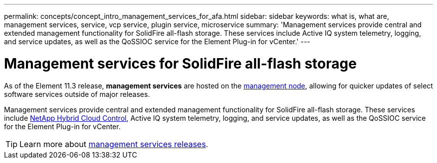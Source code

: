 ---
permalink: concepts/concept_intro_management_services_for_afa.html
sidebar: sidebar
keywords: what is, what are, management services, service, vcp service, plugin service, microservice
summary: 'Management services provide central and extended management functionality for SolidFire all-flash storage. These services include Active IQ system telemetry, logging, and service updates, as well as the QoSSIOC service for the Element Plug-in for vCenter.'
---

= Management services for SolidFire all-flash storage
:icons: font
:imagesdir: ../media/

[.lead]
As of the Element 11.3 release, *management services* are hosted on the link:../concepts/concept_intro_management_node.html[management node], allowing for quicker updates of select software services outside of major releases.

Management services provide central and extended management functionality for SolidFire all-flash storage. These services include link:../concepts/concept_intro_solidfire_software_interfaces.html#netapp-element-plug-in-for-vcenter-server[NetApp Hybrid Cloud Control], Active IQ system telemetry, logging, and service updates, as well as the QoSSIOC service for the Element Plug-in for vCenter.

TIP: Learn more about link:https://kb.netapp.com/Advice_and_Troubleshooting/Data_Storage_Software/Management_services_for_Element_Software_and_NetApp_HCI/Management_Services_Release_Notes[management services releases^].
